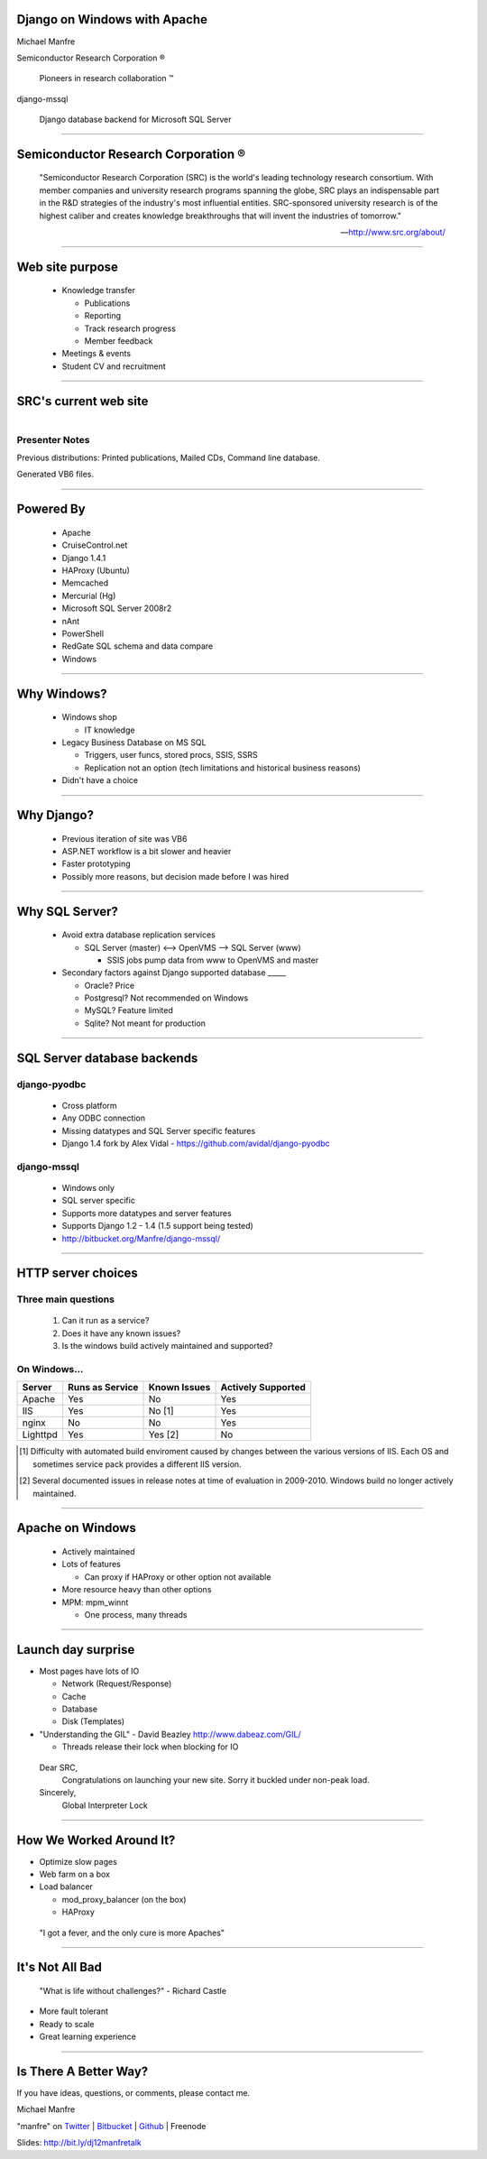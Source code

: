 .. |reg| unicode:: U+00AE .. REGISTERED TRADEMARK
.. |tm| unicode:: U+2122 .. TRADEMARK

Django on Windows with Apache
=============================

Michael Manfre

Semiconductor Research Corporation |reg|

	Pioneers in research collaboration |tm|

django-mssql 

	Django database backend for Microsoft SQL Server

----

Semiconductor Research Corporation |reg|
========================================

    "Semiconductor Research Corporation (SRC) is the world's leading technology research consortium. 
    With member companies and university research programs spanning the globe, SRC plays an 
    indispensable part in the R&D strategies of the industry's most influential entities. 
    SRC-sponsored university research is of the highest caliber and creates knowledge breakthroughs 
    that will invent the industries of tomorrow."
    
    -- `http://www.src.org/about/`_

----

Web site purpose
================

  - Knowledge transfer
  
    - Publications
    - Reporting
    - Track research progress
    - Member feedback
  
  - Meetings & events
  - Student CV and recruitment

----

SRC's current web site
======================

.. figure:: images/homepage-screenshot.png
   :alt: SRC homepage screenshot
   :align: right

Presenter Notes
---------------

Previous distributions: Printed publications, Mailed CDs, Command line database.
  
Generated VB6 files.

----

Powered By
==========

  - Apache
  - CruiseControl.net
  - Django 1.4.1
  - HAProxy (Ubuntu)
  - Memcached
  - Mercurial (Hg)
  - Microsoft SQL Server 2008r2
  - nAnt
  - PowerShell
  - RedGate SQL schema and data compare
  - Windows

----

Why Windows?
============

  - Windows shop

    - IT knowledge

  - Legacy Business Database on MS SQL

    - Triggers, user funcs, stored procs, SSIS, SSRS
    - Replication not an option 
      (tech limitations and historical business reasons)

  - Didn't have a choice

----

Why Django?
===========

  - Previous iteration of site was VB6
  - ASP.NET workflow is a bit slower and heavier
  - Faster prototyping
  - Possibly more reasons, but decision made before I was hired

----

Why SQL Server?
===============

  - Avoid extra database replication services
  
    - SQL Server (master) <--> OpenVMS --> SQL Server (www)
      
      - SSIS jobs pump data from www to OpenVMS and master

  - Secondary factors against Django supported database _____

    - Oracle? Price
    - Postgresql? Not recommended on Windows
    - MySQL? Feature limited
    - Sqlite? Not meant for production

----

SQL Server database backends
============================

django-pyodbc
-------------

  - Cross platform
  - Any ODBC connection
  - Missing datatypes and SQL Server specific features
  - Django 1.4 fork by Alex Vidal - `https://github.com/avidal/django-pyodbc`_ 

django-mssql
------------

  - Windows only
  - SQL server specific
  - Supports more datatypes and server features
  - Supports Django 1.2 - 1.4 (1.5 support being tested)
  - `http://bitbucket.org/Manfre/django-mssql/`_

----

HTTP server choices
===================

Three main questions
--------------------

  1. Can it run as a service?
  2. Does it have any known issues?
  3. Is the windows build actively maintained and supported?

On Windows...
-------------

============  ===============  ============  ==================
Server        Runs as Service  Known Issues  Actively Supported
============  ===============  ============  ==================
Apache        Yes              No            Yes
IIS           Yes              No [1]        Yes
nginx         No               No            Yes
Lighttpd      Yes              Yes [2]       No
============  ===============  ============  ==================


.. [1] Difficulty with automated build enviroment caused by changes between the various versions of
       IIS. Each OS and sometimes service pack provides a different IIS version.

.. [2] Several documented issues in release notes at time of evaluation in 2009-2010. Windows
       build no longer actively maintained.

----

Apache on Windows
=================

  - Actively maintained
  - Lots of features
  
    - Can proxy if HAProxy or other option not available
  
  - More resource heavy than other options
  - MPM: mpm_winnt

    - One process, many threads

----

Launch day surprise
===================

- Most pages have lots of IO

  - Network (Request/Response)
  - Cache
  - Database
  - Disk (Templates)

- "Understanding the GIL" - David Beazley `http://www.dabeaz.com/GIL/`_

  - Threads release their lock when blocking for IO

.. _`http://www.dabeaz.com/GIL/`: http://www.dabeaz.com/GIL/


  Dear SRC, 
    Congratulations on launching your new site. Sorry it buckled under non-peak load.
  Sincerely,
    Global Interpreter Lock


----

How We Worked Around It?
========================

- Optimize slow pages
- Web farm on a box
- Load balancer

  - mod_proxy_balancer (on the box)
  - HAProxy


 "I got a fever, and the only cure is more Apaches"

----

It's Not All Bad
================

  "What is life without challenges?" - Richard Castle


- More fault tolerant
- Ready to scale
- Great learning experience

----

Is There A Better Way?
======================

If you have ideas, questions, or comments, please contact me.

Michael Manfre

"manfre" on `Twitter`_ | `Bitbucket`_ | `Github`_ | Freenode

Slides: `http://bit.ly/dj12manfretalk`_

.. _`Twitter`: http://twitter.com/manfre
.. _`Bitbucket`: https://bitbucket.org/Manfre
.. _`Github`: https://github.com/manfre 
.. _`http://bit.ly/dj12manfretalk`: http://bit.ly/dj12manfretalk

.. _`http://www.src.org/about/`: http://www.src.org/about/
.. _`http://bitbucket.org/Manfre/django-mssql/`: http://bitbucket.org/Manfre/django-mssql/
.. _`https://github.com/avidal/django-pyodbc`: https://github.com/avidal/django-pyodbc
